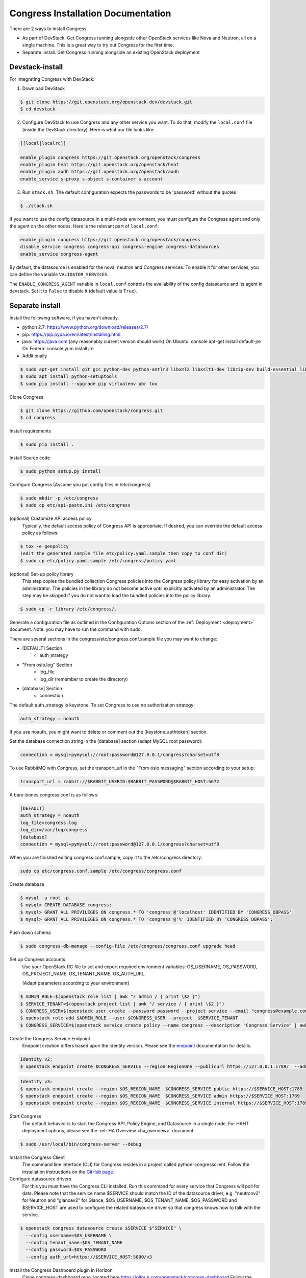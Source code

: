 ===================================
Congress Installation Documentation
===================================

There are 2 ways to install Congress.

* As part of DevStack.  Get Congress running alongside other OpenStack services like Nova
  and Neutron, all on a single machine.  This is a great way to try out Congress for the
  first time.

* Separate install.  Get Congress running alongside an existing OpenStack
  deployment

Devstack-install
--------------------
For integrating Congress with DevStack:

1. Download DevStack

.. code-block:: console

    $ git clone https://git.openstack.org/openstack-dev/devstack.git
    $ cd devstack

2. Configure DevStack to use Congress and any other service you want.  To do that, modify
   the ``local.conf`` file (inside the DevStack directory).  Here is what
   our file looks like:

.. code-block:: console

    [[local|localrc]]

    enable_plugin congress https://git.openstack.org/openstack/congress
    enable_plugin heat https://git.openstack.org/openstack/heat
    enable_plugin aodh https://git.openstack.org/openstack/aodh
    enable_service s-proxy s-object s-container s-account

3. Run ``stack.sh``.  The default configuration expects the passwords to be 'password'
   without the quotes

.. code-block:: console

    $ ./stack.sh

If you want to use the config datasource in a multi-node
environment, you must configure the Congress agent and
only the agent on the other nodes. Here is the relevant part
of ``local.conf``:

.. code-block:: console

    enable_plugin congress https://git.openstack.org/openstack/congress
    disable_service congress congress-api congress-engine congress-datasources
    enable_service congress-agent

By default, the datasource is enabled for the nova, neutron and Congress services. To enable it for other services, you can define the variable ``VALIDATOR_SERVICES``.

The ``ENABLE_CONGRESS_AGENT`` variable in ``local.conf`` controls the
availability of the config datasource and its agent in devstack. Set it to
``False`` to disable it (default value is ``True``).

Separate install
--------------------
Install the following software, if you haven't already.

* python 2.7: https://www.python.org/download/releases/2.7/

* pip: https://pip.pypa.io/en/latest/installing.html

* java: https://java.com  (any reasonably current version should work)
  On Ubuntu:   console apt-get install default-jre
  On Federa:   console yum install jre

* Additionally

.. code-block:: console

  $ sudo apt-get install git gcc python-dev python-antlr3 libxml2 libxslt1-dev libzip-dev build-essential libssl-dev libffi-dev
  $ sudo apt install python-setuptools
  $ sudo pip install --upgrade pip virtualenv pbr tox

Clone Congress

.. code-block:: console

  $ git clone https://github.com/openstack/congress.git
  $ cd congress

Install requirements

.. code-block:: console

 $ sudo pip install .

Install Source code

.. code-block:: console

  $ sudo python setup.py install

Configure Congress  (Assume you put config files in /etc/congress)

.. code-block:: console

  $ sudo mkdir -p /etc/congress
  $ sudo cp etc/api-paste.ini /etc/congress

(optional) Customize API access policy
  Typically, the default access policy of Congress API is appropriate.
  If desired, you can override the default access policy as follows:

.. code-block:: console

  $ tox -e genpolicy
  (edit the generated sample file etc/policy.yaml.sample then copy to conf dir)
  $ sudo cp etc/policy.yaml.sample /etc/congress/policy.yaml

(optional) Set-up policy library
  This step copies the bundled collection Congress policies into the Congress
  policy library for easy activation by an administrator. The policies in the
  library do not become active until explicitly activated by an administrator.
  The step may be skipped if you do not want to load the bundled policies into
  the policy library.

.. code-block:: console

  $ sudo cp -r library /etc/congress/.

Generate a configuration file as outlined in the Configuration Options section
of the :ref:`Deployment <deployment>` document. Note: you may have to run the command with sudo.

There are several sections in the congress/etc/congress.conf.sample file you may want to change:

* [DEFAULT] Section
    - auth_strategy
* "From oslo.log" Section
    - log_file
    - log_dir (remember to create the directory)
* [database] Section
    - connection

The default auth_strategy is keystone. To set Congress to use no authorization strategy:

.. code-block:: text

    auth_strategy = noauth

If you use noauth, you might want to delete or comment out the [keystone_authtoken] section.

Set the database connection string in the [database] section (adapt MySQL root password):

.. code-block:: text

    connection = mysql+pymysql://root:password@127.0.0.1/congress?charset=utf8

To use RabbitMQ with Congress, set the transport_url in the "From oslo.messaging" section according to your setup:

.. code-block:: text

    transport_url = rabbit://$RABBIT_USERID:$RABBIT_PASSWORD@$RABBIT_HOST:5672

A bare-bones congress.conf is as follows:

.. code-block:: text

  [DEFAULT]
  auth_strategy = noauth
  log_file=congress.log
  log_dir=/var/log/congress
  [database]
  connection = mysql+pymysql://root:password@127.0.0.1/congress?charset=utf8


When you are finished editing congress.conf.sample, copy it to the /etc/congress directory.

.. code-block:: console

    sudo cp etc/congress.conf.sample /etc/congress/congress.conf


Create database

.. code-block:: console

  $ mysql -u root -p
  $ mysql> CREATE DATABASE congress;
  $ mysql> GRANT ALL PRIVILEGES ON congress.* TO 'congress'@'localhost' IDENTIFIED BY 'CONGRESS_DBPASS';
  $ mysql> GRANT ALL PRIVILEGES ON congress.* TO 'congress'@'%' IDENTIFIED BY 'CONGRESS_DBPASS';


Push down schema

.. code-block:: console

  $ sudo congress-db-manage --config-file /etc/congress/congress.conf upgrade head


Set up Congress accounts
  Use your OpenStack RC file to set and export required environment variables:
  OS_USERNAME, OS_PASSWORD, OS_PROJECT_NAME, OS_TENANT_NAME, OS_AUTH_URL.

  (Adapt parameters according to your environment)


.. code-block:: console

  $ ADMIN_ROLE=$(openstack role list | awk "/ admin / { print \$2 }")
  $ SERVICE_TENANT=$(openstack project list | awk "/ service / { print \$2 }")
  $ CONGRESS_USER=$(openstack user create --password password --project service --email "congress@example.com" congress | awk "/ id / {print \$4 }")
  $ openstack role add $ADMIN_ROLE --user $CONGRESS_USER --project  $SERVICE_TENANT
  $ CONGRESS_SERVICE=$(openstack service create policy --name congress --description "Congress Service" | awk "/ id / { print \$4 }")


Create the Congress Service Endpoint
  Endpoint creation differs based upon the Identity version. Please see the `endpoint <https://docs.openstack.org/python-openstackclient/latest/cli/command-objects/endpoint.html>`_ documentation for details.


.. code-block:: console

  Identity v2:
  $ openstack endpoint create $CONGRESS_SERVICE --region RegionOne --publicurl https://127.0.0.1:1789/  --adminurl https://127.0.0.1:1789/ --internalurl https://127.0.0.1:1789/


.. code-block:: console

  Identity v3:
  $ openstack endpoint create --region $OS_REGION_NAME  $CONGRESS_SERVICE public https://$SERVICE_HOST:1789
  $ openstack endpoint create --region $OS_REGION_NAME  $CONGRESS_SERVICE admin https://$SERVICE_HOST:1789
  $ openstack endpoint create --region $OS_REGION_NAME  $CONGRESS_SERVICE internal https://$SERVICE_HOST:1789



Start Congress
  The default behavior is to start the Congress API, Policy Engine, and
  Datasource in a single node. For HAHT deployment options, please see the
  :ref:`HA Overview <ha_overview>` document.

.. code-block:: console

  $ sudo /usr/local/bin/congress-server --debug


Install the Congress Client
  The command line interface (CLI) for Congress resides in a project called python-congressclient.
  Follow the installation instructions on the `GitHub page <https://github.com/openstack/python-congressclient>`_.


Configure datasource drivers
  For this you must have the Congress CLI installed. Run this command for every
  service that Congress will poll for  data.
  Please note that the service name $SERVICE should match the ID of the
  datasource driver, e.g. "neutronv2" for Neutron and "glancev2" for Glance;
  $OS_USERNAME, $OS_TENANT_NAME, $OS_PASSWORD and $SERVICE_HOST are used to
  configure the related datasource driver so that congress knows how to
  talk with the service.

.. code-block:: console

  $ openstack congress datasource create $SERVICE $"SERVICE" \
    --config username=$OS_USERNAME \
    --config tenant_name=$OS_TENANT_NAME
    --config password=$OS_PASSWORD
    --config auth_url=https://$SERVICE_HOST:5000/v3


Install the Congress Dashboard plugin in Horizon
  Clone congress-dashboard repo, located here https://github.com/openstack/congress-dashboard
  Follow the instructions in the README file located in https://github.com/openstack/congress-dashboard/blob/master/README.rst
  for further installation.

  Note: After you install the Congress Dashboard and restart apache, the OpenStack Dashboard may throw
  a "You have offline compression enabled..." error, follow the instructions in the error message.
  You may have to:

.. code-block:: console

  $ cd /opt/stack/horizon
  $ python manage.py compress
  $ sudo service apache2 restart


Read the HTML documentation
  Install python-sphinx and the oslosphinx extension if missing and build the docs.
  After building, open congress/doc/html/index.html in a browser.

.. code-block:: console

  $ sudo pip install sphinx
  $ sudo pip install oslosphinx
  $ make docs


Test Using the Congress CLI
  If you are not familiar with using the OpenStack command-line clients, please read the `OpenStack documentation <https://docs.openstack.org/user-guide/cli.html>`_ before proceeding.

  Once you have set up or obtained credentials to use the OpenStack command-line clients, you may begin testing Congress. During installation a number of policies are created.

  To view policies: $ openstack congress policy list

  To view installed datasources: $ openstack congress datasource list

  To list available commands: $ openstack congress --help


Upgrade
-----------

Here are the instructions for upgrading to a new release of the
Congress server.

1. Stop the Congress server.

2. Update the Congress git repo

.. code-block:: console

  $ cd /path/to/congress
  $ git fetch origin

3. Checkout the release you are interested in, say Mitaka.  Note that this
step will not succeed if you have any uncommitted changes in the repo.

.. code-block:: console

  $ git checkout origin/stable/mitaka


If you have changes committed locally that are not merged into the public
repository, you now need to cherry-pick those changes onto the new
branch.

4. Install dependencies

.. code-block:: console

 $ sudo pip install

5. Install source code

.. code-block:: console

  $ sudo python setup.py install

6. Migrate the database schema

.. code-block:: console

  $ sudo congress-db-manage --config-file /etc/congress/congress.conf upgrade head

7. (optional) Check if the configuration options you are currently using are
   still supported and whether there are any new configuration options you
   would like to use.  To see the current list of configuration options,
   use the following command, which will create a sample configuration file
   in ``etc/congress.conf.sample`` for you to examine.

.. code-block:: console

   $ tox -egenconfig

8. Restart Congress, e.g.

.. code-block:: console

  $ sudo /usr/local/bin/congress-server --debug
